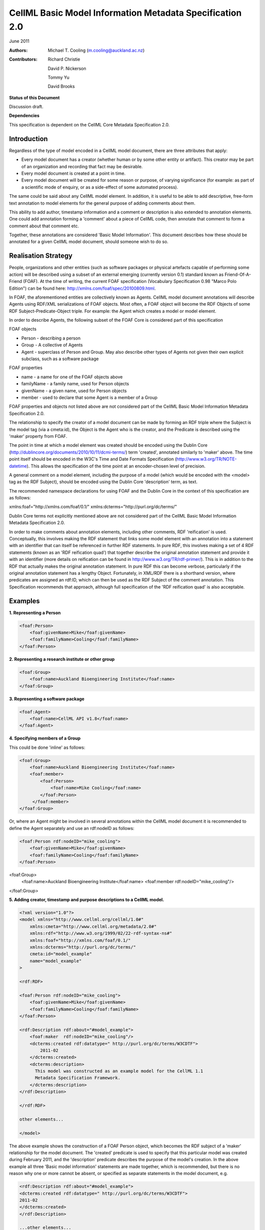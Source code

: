 ﻿.. _cellmlmetaspec-basicinfo:

=========================================================
CellML Basic Model Information Metadata Specification 2.0
=========================================================

June 2011

:Authors:
   Michael T. Cooling (m.cooling@auckland.ac.nz)

:Contributors:
   Richard Christie

   David P. Nickerson

   Tommy Yu

   David Brooks

**Status of this Document**

Discussion draft.

**Dependencies**

This specification is dependent on the CellML Core Metadata Specification 2.0.

Introduction
============

Regardless of the type of model encoded in a CellML model document, there are three attributes that apply:

* Every model document has a creator (whether human or by some other entity or artifact). This creator may be part of an organization and recording that fact may be desirable.
* Every model document is created at a point in time.
* Every model document will be created for some reason or purpose, of varying significance (for example: as part of a scientific mode of enquiry, or as a side-effect of some automated process).

The same could be said about any CellML model element. In addition, it is useful to be able to add descriptive, free-form text annotation to model elements for the general purpose of adding comments about them.

This ability to add author, timestamp information and a comment or description is also extended to annotation elements. One could add annotation forming a 'comment' about a piece of CellML code, then annotate that comment to form a comment about that comment etc.

Together, these annotations are considered 'Basic Model Information'. This document describes how these should be annotated for a given CellML model document, should someone wish to do so.

Realisation Strategy
====================

People, organizations and other entities (such as software packages or physical artefacts capable of performing some action) will be described using a subset of an external emerging (currently version 0.1) standard known as Friend-Of-A-Friend (FOAF). At the time of writing, the current FOAF specification (Vocabulary Specification 0.98 "Marco Polo Edition") can be found here: http://xmlns.com/foaf/spec/20100809.html.

In FOAF, the aforementioned entities are collectively known as Agents. CellML model document annotations will describe Agents using RDF/XML serializations of FOAF objects. Most often, a FOAF object will become the RDF Objects of some RDF Subject-Predicate-Object triple. For example: the Agent which creates a model or model element.

In order to describe Agents, the following subset of the FOAF Core is considered part of this specification

FOAF objects

* Person - describing a person
* Group - A collective of Agents
* Agent - superclass of Person and Group. May also describe other types of Agents not given their own explicit subclass, such as a software package

FOAF properties

* name - a name for one of the FOAF objects above
* familyName - a family name, used for Person objects
* givenName - a given name, used for Person objects
* member - used to declare that some Agent is a member of a Group

FOAF properties and objects not listed above are not considered part of the CellML Basic Model Information Metadata Specification 2.0.

The relationship to specify the creator of a model document can be made by forming an RDF triple where the Subject is the model tag (via a cmeta:id), the Object is the Agent who is the creator, and the Predicate is described using the 'maker' property from FOAF.

The point in time at which a model element was created should be encoded using the Dublin Core (http://dublincore.org/documents/2010/10/11/dcmi-terms/) term 'created', annotated similarly to 'maker' above. The time point itself should be encoded in the W3C's Time and Date Formats Specification (http://www.w3.org/TR/NOTE-datetime). This allows the specification of the time point at an encoder-chosen level of precision.

A general comment on a model element, including the purpose of a model (which would be encoded with the <model> tag as the RDF Subject), should be encoded using the Dublin Core 'description' term, as text.

The recommended namespace declarations for using FOAF and the Dublin Core in the context of this specification are as follows::

xmlns:foaf="http://xmlns.com/foaf/0.1/"
xmlns:dcterms="http://purl.org/dc/terms/"

Dublin Core terms not explicitly mentioned above are not considered part of the CellML Basic Model Information Metadata Specification 2.0.

In order to make comments about annotation elements, including other comments, RDF 'reification' is used. Conceptually, this involves making the RDF statement that links some model element with an annotation into a statement with an identifier that can itself be referenced in further RDF statements. In pure RDF, this involves making a set of 4 RDF statements (known as an 'RDF reification quad') that together describe the original annotation statement and provide it with an identifier (more details on reification can be found in http://www.w3.org/TR/rdf-primer/). This is in addition to the RDF that actually makes the original annotation statement. In pure RDF this can become verbose, particularly if the original annotation statement has a lengthy Object. Fortunately, in XML/RDF there is a shorthand version, where predicates are assigned an rdf:ID, which can then be used as the RDF Subject of the comment annotation. This Specification recommends that approach, although full specification of the 'RDF reification quad' is also acceptable.

Examples
========

**1. Representing a Person**

.. code-block:: xml

   <foaf:Person>
       <foaf:givenName>Mike</foaf:givenName>
       <foaf:familyName>Cooling</foaf:familyName>
   </foaf:Person>

**2. Representing a research institute or other group**

.. code-block:: xml

   <foaf:Group>
       <foaf:name>Auckland Bioengineering Institute</foaf:name>
   </foaf:Group>

**3. Representing a software package**

.. code-block:: xml

   <foaf:Agent>
       <foaf:name>CellML API v1.8</foaf:name>
   </foaf:Agent>

**4. Specifying members of a Group**

This could be done 'inline' as follows:

.. code-block:: xml

   <foaf:Group>
       <foaf:name>Auckland Bioengineering Institute</foaf:name>
       <foaf:member>
           <foaf:Person>
               <foaf:name>Mike Cooling</foaf:name>
           </foaf:Person>
        </foaf:member>
   </foaf:Group>

Or, where an Agent might be involved in several annotations within the CellML model document it is recommended to define the Agent separately and use an rdf:nodeID as follows:

.. code-block:: xml

   <foaf:Person rdf:nodeID="mike_cooling">
       <foaf:givenName>Mike</foaf:givenName>
       <foaf:familyName>Cooling</foaf:familyName>
   </foaf:Person>
	
<foaf:Group>
    <foaf:name>Auckland Bioengineering Institute</foaf:name>
    <foaf:member rdf:nodeID="mike_cooling"/>
</foaf:Group>

**5. Adding creator, timestamp and purpose descriptions to a CellML model.**

.. code-block:: xml

   <?xml version="1.0"?>
   <model xmlns="http://www.cellml.org/cellml/1.0#"
       xmlns:cmeta="http://www.cellml.org/metadata/2.0#"
       xmlns:rdf="http://www.w3.org/1999/02/22-rdf-syntax-ns#"
       xmlns:foaf="http://xmlns.com/foaf/0.1/"
       xmlns:dcterms="http://purl.org/dc/terms/"
       cmeta:id="model_example"
       name="model_example"
   >

   <rdf:RDF>

   <foaf:Person rdf:nodeID="mike_cooling">
       <foaf:givenName>Mike</foaf:givenName>
       <foaf:familyName>Cooling</foaf:familyName>
   </foaf:Person>

   <rdf:Description rdf:about="#model_example">
       <foaf:maker  rdf:nodeID="mike_cooling"/>
       <dcterms:created rdf:datatype=" http://purl.org/dc/terms/W3CDTF">
           2011-02
       </dcterms:created>
       <dcterms:description>
         This model was constructed as an example model for the CellML 1.1 
         Metadata Specification Framework.
       </dcterms:description>
   </rdf:Description>

   </rdf:RDF>

   other elements...

   </model>

The above example shows the construction of a FOAF Person object, which becomes the RDF subject of a 'maker' relationship for the model document. The 'created' predicate is used to specify that this particular model was created during February 2011, and the 'description' predicate describes the purpose of the model's creation. In the above example all three 'Basic model information' statements are made together, which is recommended, but there is no reason why one or more cannot be absent, or specified as separate statements in the model document, e.g.

.. code-block:: xml

   <rdf:Description rdf:about="#model_example">
   <dcterms:created rdf:datatype=" http://purl.org/dc/terms/W3CDTF">
   2011-02
   </dcterms:created>
   </rdf:Description>

   ...other elements...

   <rdf:Description rdf:about="#model_example">
   <foaf:maker  rdf:nodeID="mike_cooling"/>
   </rdf:Description>

**6. Adding creator (using the FOAF Person defined in example 1) and timestamp elements to a model element (in this case, a CellML component)**

.. code-block:: xml

   <RDF>
   <rdf:Description rdf:about="#parameters">
   <foaf:maker>mike_cooling</foaf:maker>
       <dcterms:created rdf:datatype=" http://purl.org/dc/terms/W3CDTF">
           2010-11-07
       </dcterms:created>
   </rdf:Description>
   </RDF>

   ...other elements...

   <component name="model_parameters" cmeta:id="parameters">

   ...other elements...

   </component>

**7. Adding a comment to a model element (in this case, a CellML variable)**

.. code-block:: xml

   <variable cmeta:id="vi_variable" initial_value="0.025" name="vi" public_interface="out" units="flux">
       <rdf:RDF>
           <rdf:Description rdf:about="#vi_variable">
               <dcterms:description>This value of 0.025 comes 
               from Fig 3 caption, page 9110 of the original paper
               </dcterms:description>
           </rdf:Description>
       </rdf:RDF>
   </variable>

**8. Extending the previous example so as to add a comment, and a timestamp, to a comment, the identifier on the predicate of the first statement shown in bold**

.. code-block:: xml

   <variable cmeta:id="vi_variable" initial_value="0.025" name="vi" public_interface="out" units="flux">
       <rdf:RDF>
           <rdf:Description rdf:about="#vi_variable">
               <dcterms:description rdf:ID="vi_comment">This value of
               0.025 comes from Fig 3 caption, page 9110 of the original 
               paper</dcterms:description>
           </rdf:Description>

           <rdf:Description rdf:about="#vi_comment">
               <foaf:maker  rdf:nodeID="mike_cooling"/>
                   <dcterms:created
                   rdf:datatype="http://purl.org/dc/terms/W3CDTF">
                   2010-11-05</dcterms:created>
               <dcterms:description>Original author confirms Fig 3 is the
               best one to use.</dcterms:description>
           </rdf:Description>
       </rdf:RDF>
   </variable>

Note that in this example the timestamp relates to the first comment (with an rdf:ID of "vi_comment") only, and gives no information as to when the second ("Original author confirms...") was made. If that second comment was itself given a nodeID, it could be further annotated with that information if desired.

**9. A variable with a timestamp, where the timestamp is additionally commented with the timestamper, and a textual comment**

.. code-block:: xml

   <variable cmeta:id="vi_variable" initial_value="0.025"  name="vi"
       public_interface="out" units="flux">
       <rdf:RDF>
           <rdf:Description rdf:about="#vi_variable">
               <dcterms:created rdf:ID="vi_timestamp" 
               rdf:datatype="http://purl.org/dc/terms/W3CDTF">
               2010-11-05</dcterms:created>
           </rdf:Description>
           <rdf:Description rdf:about="#vi_timestamp">
               <foaf:maker  rdf:nodeID="mike_cooling"/>
               <dcterms:description>This date may be plus or minus 2 days
               </dcterms:description>
           </rdf:Description>
       </rdf:RDF>
   </variable>

